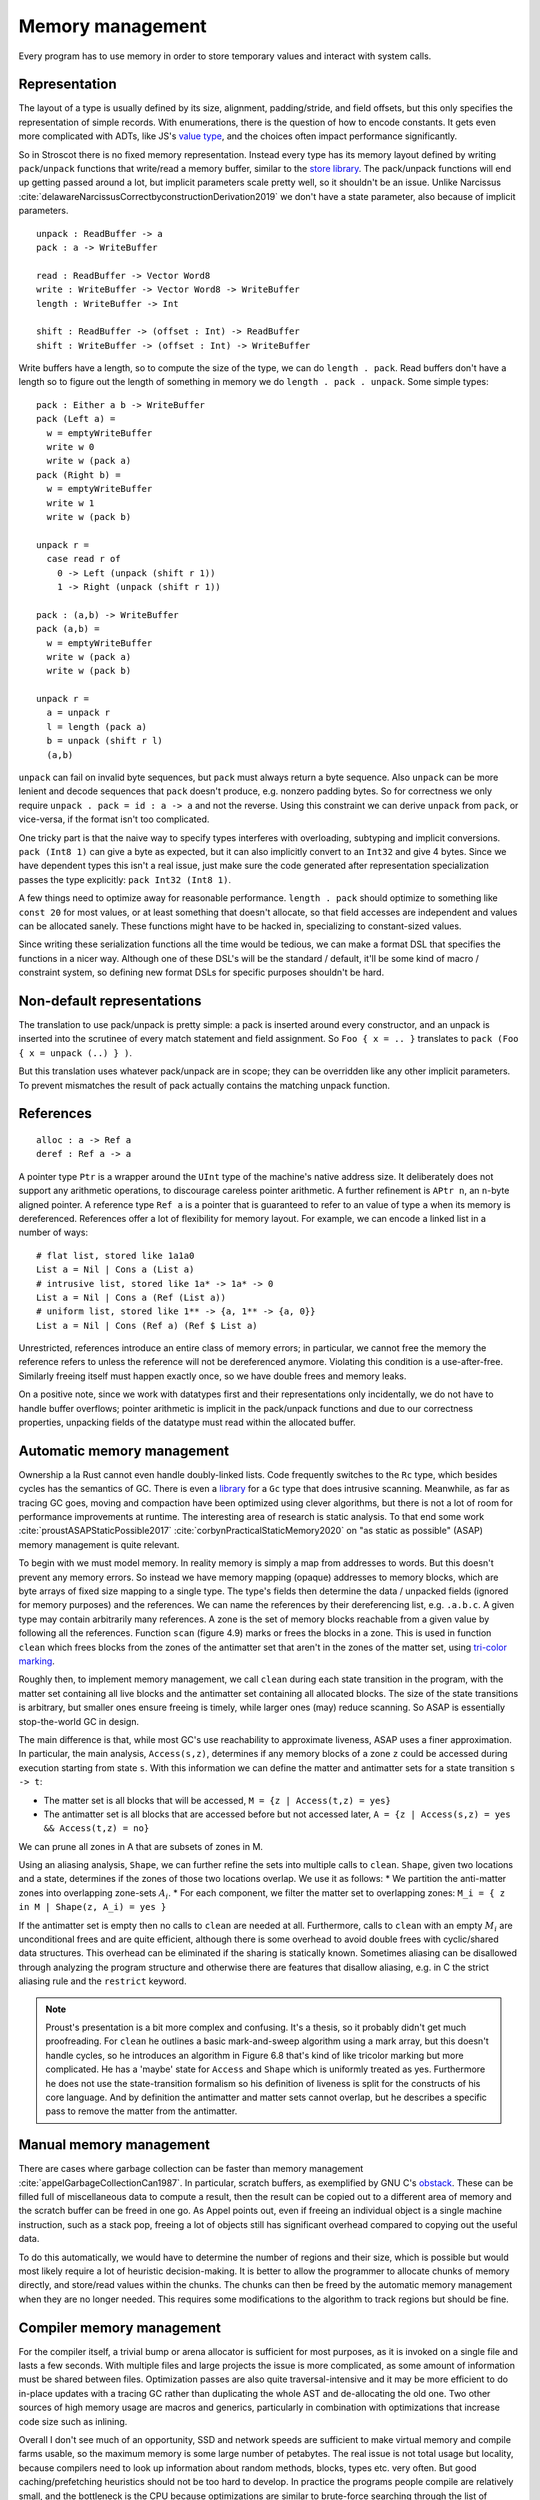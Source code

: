 Memory management
#################

Every program has to use memory in order to store temporary values and interact with system calls.

Representation
--------------

The layout of a type is usually defined by its size, alignment, padding/stride, and field offsets, but this only specifies the representation of simple records. With enumerations, there is the question of how to encode constants. It gets even more complicated with ADTs, like JS's `value type <https://wingolog.org/archives/2011/05/18/value-representation-in-javascript-implementations>`__, and the choices often impact performance significantly.

So in Stroscot there is no fixed memory representation. Instead every type has its memory layout defined by writing ``pack``/``unpack`` functions that write/read a memory buffer, similar to the `store library <https://github.com/mgsloan/store/blob/master/store-core/src/Data/Store/Core.hs>`__. The pack/unpack functions will end up getting passed around a lot, but implicit parameters scale pretty well, so it shouldn't be an issue. Unlike Narcissus :cite:`delawareNarcissusCorrectbyconstructionDerivation2019` we don't have a state parameter, also because of implicit parameters.

::

  unpack : ReadBuffer -> a
  pack : a -> WriteBuffer

  read : ReadBuffer -> Vector Word8
  write : WriteBuffer -> Vector Word8 -> WriteBuffer
  length : WriteBuffer -> Int

  shift : ReadBuffer -> (offset : Int) -> ReadBuffer
  shift : WriteBuffer -> (offset : Int) -> WriteBuffer

Write buffers have a length, so to compute the size of the type, we can do ``length . pack``. Read buffers don't have a length so to figure out the length of something in memory we do ``length . pack . unpack``. Some simple types:

::

  pack : Either a b -> WriteBuffer
  pack (Left a) =
    w = emptyWriteBuffer
    write w 0
    write w (pack a)
  pack (Right b) =
    w = emptyWriteBuffer
    write w 1
    write w (pack b)

  unpack r =
    case read r of
      0 -> Left (unpack (shift r 1))
      1 -> Right (unpack (shift r 1))

  pack : (a,b) -> WriteBuffer
  pack (a,b) =
    w = emptyWriteBuffer
    write w (pack a)
    write w (pack b)

  unpack r =
    a = unpack r
    l = length (pack a)
    b = unpack (shift r l)
    (a,b)

``unpack`` can fail on invalid byte sequences, but ``pack`` must always return a byte sequence. Also ``unpack`` can be more lenient and decode sequences that ``pack`` doesn't produce, e.g. nonzero padding bytes. So for correctness we only require ``unpack . pack = id : a -> a`` and not the reverse. Using this constraint we can derive ``unpack`` from ``pack``, or vice-versa, if the format isn't too complicated.

One tricky part is that the naive way to specify types interferes with overloading, subtyping and implicit conversions. ``pack (Int8 1)`` can give a byte as expected, but it can also implicitly convert to an ``Int32`` and give 4 bytes. Since we have dependent types this isn't a real issue, just make sure the code generated after representation specialization passes the type explicitly: ``pack Int32 (Int8 1)``.

A few things need to optimize away for reasonable performance.  ``length . pack`` should optimize to something like ``const 20`` for most values, or at least something that doesn't allocate, so that field accesses are independent and values can be allocated sanely. These functions might have to be hacked in, specializing to constant-sized values.

Since writing these serialization functions all the time would be tedious, we can make a format DSL that specifies the functions in a nicer way. Although one of these DSL's will be the standard / default, it'll be some kind of macro / constraint system, so defining new format DSLs for specific purposes shouldn't be hard.

Non-default representations
---------------------------

The translation to use pack/unpack is pretty simple: a pack is inserted around every constructor, and an unpack is inserted into the scrutinee of every match statement and field assignment. So ``Foo { x = .. }`` translates to ``pack (Foo { x = unpack (..) } )``.

But this translation uses whatever pack/unpack are in scope; they can be overridden like any other implicit parameters. To prevent mismatches the result of pack actually contains the matching unpack function.

References
----------

::

  alloc : a -> Ref a
  deref : Ref a -> a

A pointer type ``Ptr`` is a wrapper around the ``UInt`` type of the machine's native address size. It deliberately does not support any arithmetic operations, to discourage careless pointer arithmetic. A further refinement is ``APtr n``, an ``n``-byte aligned pointer. A reference type ``Ref a`` is a pointer that is guaranteed to refer to an value of type ``a`` when its memory is dereferenced. References offer a lot of flexibility for memory layout. For example, we can encode a linked list in a number of ways:

::

  # flat list, stored like 1a1a0
  List a = Nil | Cons a (List a)
  # intrusive list, stored like 1a* -> 1a* -> 0
  List a = Nil | Cons a (Ref (List a))
  # uniform list, stored like 1** -> {a, 1** -> {a, 0}}
  List a = Nil | Cons (Ref a) (Ref $ List a)

Unrestricted, references introduce an entire class of memory errors; in particular, we cannot free the memory the reference refers to unless the reference will not be dereferenced anymore. Violating this condition is a use-after-free. Similarly freeing itself must happen exactly once, so we have double frees and memory leaks.

On a positive note, since we work with datatypes first and their representations only incidentally, we do not have to handle buffer overflows; pointer arithmetic is implicit in the pack/unpack functions and due to our correctness properties, unpacking fields of the datatype must read within the allocated buffer.

Automatic memory management
---------------------------

Ownership a la Rust cannot even handle doubly-linked lists. Code frequently switches to the ``Rc`` type, which besides cycles has the semantics of GC. There is even a `library <https://github.com/Others/shredder>`__ for a ``Gc`` type that does intrusive scanning. Meanwhile, as far as tracing GC goes, moving and compaction have been optimized using clever algorithms, but there is not a lot of room for performance improvements at runtime. The interesting area of research is static analysis. To that end some work :cite:`proustASAPStaticPossible2017` :cite:`corbynPracticalStaticMemory2020` on "as static as possible" (ASAP) memory management is quite relevant.

To begin with we must model memory. In reality memory is simply a map from addresses to words. But this doesn't prevent any memory errors. So instead we have memory mapping (opaque) addresses to memory blocks, which are byte arrays of fixed size mapping to a single type. The type's fields then determine the data / unpacked fields (ignored for memory purposes) and the references. We can name the references by their dereferencing list, e.g. ``.a.b.c``. A given type may contain arbitrarily many references. A zone is the set of memory blocks reachable from a given value by following all the references. Function ``scan`` (figure 4.9) marks or frees the blocks in a zone. This is used in function ``clean`` which frees blocks from the zones of the antimatter set that aren't in the zones of the matter set, using `tri-color marking <https://en.wikipedia.org/wiki/Tracing_garbage_collection#Tri-color_marking>`__.

Roughly then, to implement memory management, we call ``clean`` during each state transition in the program, with the matter set containing all live blocks and the antimatter set containing all allocated blocks. The size of the state transitions is arbitrary, but smaller ones ensure freeing is timely, while larger ones (may) reduce scanning. So ASAP is essentially stop-the-world GC in design.

The main difference is that, while most GC's use reachability to approximate liveness, ASAP uses a finer approximation. In particular, the main analysis, ``Access(s,z)``, determines if any memory blocks of a zone ``z`` could be accessed during execution starting from state ``s``. With this information we can define the matter and antimatter sets for a state transition ``s -> t``:

* The matter set is all blocks that will be accessed, ``M = {z | Access(t,z) = yes}``
* The antimatter set is all blocks that are accessed before but not accessed later, ``A = {z | Access(s,z) = yes && Access(t,z) = no}``

We can prune all zones in A that are subsets of zones in M.

Using an aliasing analysis, ``Shape``, we can further refine the sets into multiple calls to ``clean``. ``Shape``, given two locations and a state, determines if the zones of those two locations overlap. We use it as follows:
* We partition the anti-matter zones into overlapping zone-sets :math:`A_i`.
* For each component, we filter the matter set to overlapping zones: ``M_i = { z in M | Shape(z, A_i) = yes }``

If the antimatter set is empty then no calls to ``clean`` are needed at all. Furthermore, calls to ``clean`` with an empty :math:`M_i` are unconditional frees and are quite efficient, although there is some overhead to avoid double frees with cyclic/shared data structures. This overhead can be eliminated if the sharing is statically known. Sometimes aliasing can be disallowed through analyzing the program structure and otherwise there are features that disallow aliasing, e.g. in C the strict aliasing rule and the ``restrict`` keyword.

.. note::

  Proust's presentation is a bit more complex and confusing.  It's a thesis, so it probably didn't get much proofreading. For ``clean`` he outlines a basic mark-and-sweep algorithm using a mark array, but this doesn't handle cycles, so he introduces an algorithm in Figure 6.8 that's kind of like tricolor marking but more complicated. He has a 'maybe' state for ``Access`` and ``Shape`` which is uniformly treated as yes. Furthermore he does not use the state-transition formalism so his definition of liveness is split for the constructs of his core language. And by definition the antimatter and matter sets cannot overlap, but he describes a specific pass to remove the matter from the antimatter.


Manual memory management
------------------------

There are cases where garbage collection can be faster than memory management :cite:`appelGarbageCollectionCan1987`. In particular, scratch buffers, as exemplified by GNU C's `obstack <https://www.gnu.org/software/libc/manual/html_node/Obstacks.html>`__. These can be filled full of miscellaneous data to compute a result, then the result can be copied out to a different area of memory and the scratch buffer can be freed in one go. As Appel points out, even if freeing an individual object is a single machine instruction, such as a stack pop, freeing a lot of objects still has significant overhead compared to copying out the useful data.

To do this automatically, we would have to determine the number of regions and their size, which is possible but would most likely require a lot of heuristic decision-making. It is better to allow the programmer to allocate chunks of memory directly, and store/read values within the chunks. The chunks can then be freed by the automatic memory management when they are no longer needed. This requires some modifications to the algorithm to track regions but should be fine.

Compiler memory management
--------------------------

For the compiler itself, a trivial bump or arena allocator is sufficient for most purposes, as it is invoked on a single file and lasts a few seconds. With multiple files and large projects the issue is more complicated, as some amount of information must be shared between files. Optimization passes are also quite traversal-intensive and it may be more efficient to do in-place updates with a tracing GC rather than duplicating the whole AST and de-allocating the old one. Two other sources of high memory usage are macros and generics, particularly in combination with optimizations that increase code size such as inlining.

Overall I don't see much of an opportunity, SSD and network speeds are sufficient to make virtual memory and compile farms usable, so the maximum memory is some large number of petabytes. The real issue is not total usage but locality, because compilers need to look up information about random methods, blocks, types etc. very often. But good caching/prefetching heuristics should not be too hard to develop. In practice the programs people compile are relatively small, and the bottleneck is the CPU because optimizations are similar to brute-force searching through the list of possible programs. Parallelization is still useful. Particularly when AMD has started selling 64-core desktop processors, it's clear that optimizing for some level of that, maybe 16 or 32 cores, is worthwhile.
